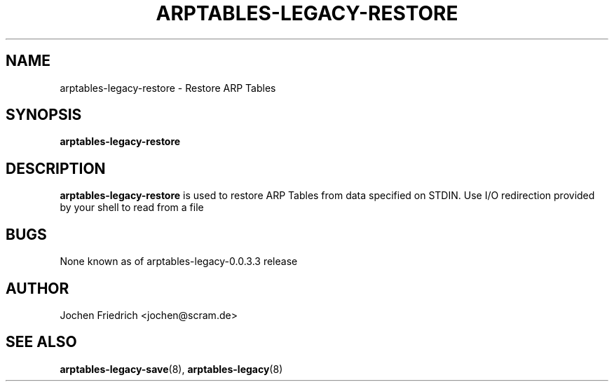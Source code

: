.TH ARPTABLES-LEGACY-RESTORE 8 "May 08, 2008" "" ""
.\"
.\" Man page written by Jochen Friedrich <jochen@scram.de>
.\" It is based on the iptables-restore man page.
.\"
.\"	This program is free software; you can redistribute it and/or modify
.\"	it under the terms of the GNU General Public License as published by
.\"	the Free Software Foundation; either version 2 of the License, or
.\"	(at your option) any later version.
.\"
.\"	This program is distributed in the hope that it will be useful,
.\"	but WITHOUT ANY WARRANTY; without even the implied warranty of
.\"	MERCHANTABILITY or FITNESS FOR A PARTICULAR PURPOSE.  See the
.\"	GNU General Public License for more details.
.\"
.\"	You should have received a copy of the GNU General Public License
.\"	along with this program; if not, write to the Free Software
.\"	Foundation, Inc., 675 Mass Ave, Cambridge, MA 02139, USA.
.\"
.\"
.SH NAME
arptables-legacy-restore \- Restore ARP Tables
.SH SYNOPSIS
.BR "arptables-legacy-restore "
.br
.SH DESCRIPTION
.PP
.B arptables-legacy-restore
is used to restore ARP Tables from data specified on STDIN. Use 
I/O redirection provided by your shell to read from a file
.SH BUGS
None known as of arptables-legacy-0.0.3.3 release
.SH AUTHOR
Jochen Friedrich <jochen@scram.de>
.SH SEE ALSO
.BR arptables-legacy-save "(8), " arptables-legacy "(8) "
